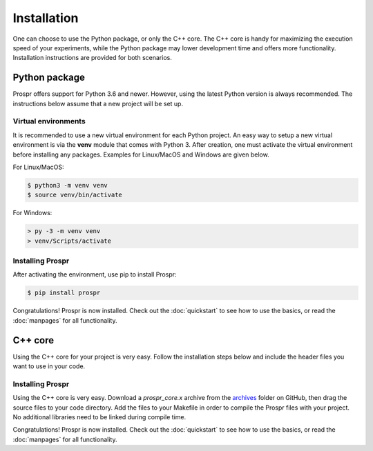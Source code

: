 .. How to install Prospr.

Installation
============
One can choose to use the Python package, or only the C++ core. The C++ core is
handy for maximizing the execution speed of your experiments, while the Python
package may lower development time and offers more functionality. Installation
instructions are provided for both scenarios.


Python package
--------------
Prospr offers support for Python 3.6 and newer. However, using the latest Python
version is always recommended. The instructions below assume that a new project
will be set up.

Virtual environments
~~~~~~~~~~~~~~~~~~~~
It is recommended to use a new virtual environment for each Python project. An
easy way to setup a new virtual environment is via the **venv** module that
comes with Python 3. After creation, one must activate the virtual environment
before installing any packages. Examples for Linux/MacOS and Windows are given
below.

For Linux/MacOS:

.. code-block:: text

    $ python3 -m venv venv
    $ source venv/bin/activate

For Windows:

.. code-block:: text

    > py -3 -m venv venv
    > venv/Scripts/activate

Installing Prospr
~~~~~~~~~~~~~~~~~
After activating the environment, use pip to install Prospr:

.. code-block:: bash

    $ pip install prospr

Congratulations! Prospr is now installed. Check out the :doc:`quickstart`
to see how to use the basics, or read the :doc:`manpages` for all functionality.


C++ core
--------
Using the C++ core for your project is very easy. Follow the installation steps
below and include the header files you want to use in your code.

Installing Prospr
~~~~~~~~~~~~~~~~~
Using the C++ core is very easy. Download a *prospr_core.x* archive from the
`archives <https://github.com/OkkeVanEck/prospr/tree/master/archives>`_ folder
on GitHub, then drag the source files to your code directory. Add the files to
your Makefile in order to compile the Prospr files with your project. No
additional libraries need to be linked during compile time.

.. TODO: Add an example of how to setup the project + an example Makefile.

Congratulations! Prospr is now installed. Check out the :doc:`quickstart`
to see how to use the basics, or read the :doc:`manpages` for all functionality.
